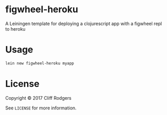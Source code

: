 * figwheel-heroku

[[file:https://img.shields.io/clojars/v/figwheel-heroku/lein-template.svg]]

A Leiningen template for deploying a clojurescript app with a figwheel
repl to heroku

* Usage

#+BEGIN_SRC sh
  lein new figwheel-heroku myapp
#+END_SRC

* License

Copyright © 2017 Cliff Rodgers

See =LICENSE= for more information.
